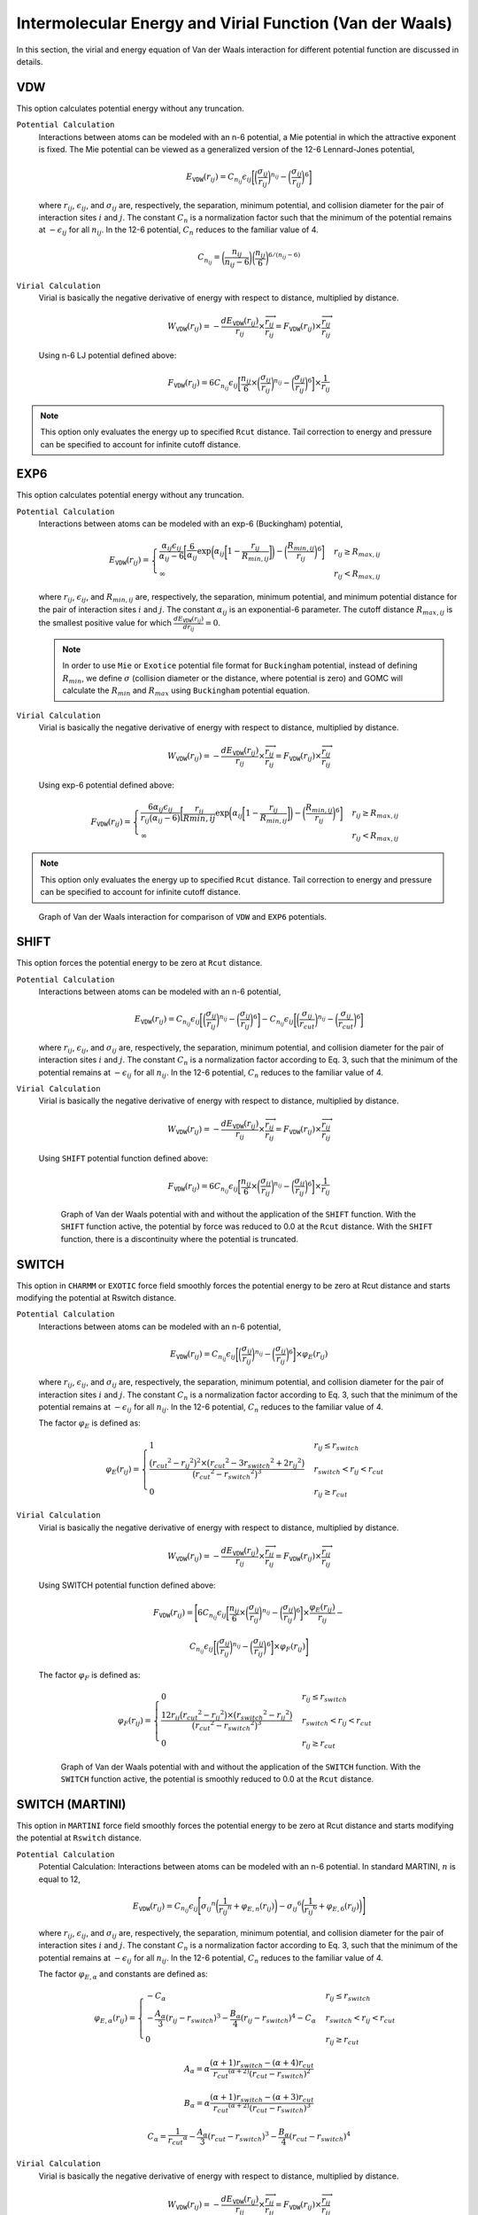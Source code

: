 Intermolecular Energy and Virial Function (Van der Waals)
=========================================================

In this section, the virial and energy equation of Van der Waals interaction for different potential function are discussed in details.

VDW
---

This option calculates potential energy without any truncation.

``Potential Calculation``
  Interactions between atoms can be modeled with an n-6 potential, a Mie potential in which the attractive exponent is fixed. The Mie potential can be viewed as a generalized version of the 12-6 Lennard-Jones potential,

  .. math:: 

    E_{\texttt{VDW}}(r_{ij}) = C_{n_{ij}} \epsilon_{ij} \bigg[\bigg(\frac{\sigma_{ij}}{r_{ij}}\bigg)^{n_{ij}} - \bigg(\frac{\sigma_{ij}}{r_{ij}}\bigg)^6\bigg]

  where :math:`r_{ij}`, :math:`\epsilon_{ij}`, and :math:`\sigma_{ij}` are, respectively, the separation, minimum potential, and collision diameter for the pair of interaction sites :math:`i` and :math:`j`. The constant :math:`C_n` is a normalization factor such that the minimum of the potential remains at :math:`-\epsilon_{ij}` for all :math:`n_{ij}`. In the 12-6 potential, :math:`C_n` reduces to the familiar value of 4.

  .. math:: 
    
    C_{n_{ij}} = \bigg(\frac{n_{ij}}{n_{ij} - 6} \bigg)\bigg(\frac{n_{ij}}{6} \bigg)^{6/(n_{ij} - 6)}

``Virial Calculation``
  Virial is basically the negative derivative of energy with respect to distance, multiplied by distance.

  .. math:: 

    W_{\texttt{VDW}}(r_{ij}) = -\frac{dE_{\texttt{VDW}}(r_{ij})}{r_{ij}}\times \frac{\overrightarrow{r_{ij}}}{{r_{ij}}} = F_{\texttt{VDW}}(r_{ij}) \times \frac{\overrightarrow{r_{ij}}}{{r_{ij}}}

  Using n-6 LJ potential defined above:

  .. math::

    F_{\texttt{VDW}}(r_{ij}) = 6C_{n_{ij}} \epsilon_{ij} \bigg[\frac{n_{ij}}{6} \times \bigg(\frac{\sigma_{ij}}{r_{ij}}\bigg)^{n_{ij}} - \bigg(\frac{\sigma_{ij}}{r_{ij}}\bigg)^6\bigg]\times \frac{1}{{r_{ij}}}

.. note:: This option only evaluates the energy up to specified ``Rcut`` distance. Tail correction to energy and pressure can be specified to account for infinite cutoff distance.

EXP6
----

This option calculates potential energy without any truncation.

``Potential Calculation``
  Interactions between atoms can be modeled with an exp-6 (Buckingham) potential,

  .. math:: 

    E_{\texttt{VDW}}(r_{ij}) =
    \begin{cases}
      \frac{\alpha_{ij}\epsilon_{ij}}{\alpha_{ij}-6} \bigg[\frac{6}{\alpha_{ij}} \exp\bigg(\alpha_{ij} \bigg[1-\frac{r_{ij}}{R_{min,ij}} \bigg]\bigg) - {\bigg(\frac{R_{min,ij}}{r_{ij}}\bigg)}^6 \bigg] &  r_{ij} \geq R_{max,ij} \\
      \infty & r_{ij} < R_{max,ij}
    \end{cases}

  where :math:`r_{ij}`, :math:`\epsilon_{ij}`, and :math:`R_{min,ij}` are, respectively, the separation, minimum potential, and minimum potential distance for the pair of interaction sites :math:`i` and :math:`j`. 
  The constant :math:`\alpha_{ij}` is an  exponential-6 parameter. The cutoff distance :math:`R_{max,ij}` is the smallest positive value for which :math:`\frac{dE_{\texttt{VDW}}(r_{ij})}{dr_{ij}}=0`.

  .. note::
    In order to use ``Mie`` or ``Exotice`` potential file format for ``Buckingham`` potential, instead of defining :math:`R_{min}`, we define :math:`\sigma` (collision diameter or the distance, where potential is zero) 
    and GOMC will calculate the :math:`R_{min}` and :math:`R_{max}` using ``Buckingham`` potential equation. 

``Virial Calculation``
  Virial is basically the negative derivative of energy with respect to distance, multiplied by distance.

  .. math:: 

    W_{\texttt{VDW}}(r_{ij}) = -\frac{dE_{\texttt{VDW}}(r_{ij})}{r_{ij}}\times \frac{\overrightarrow{r_{ij}}}{{r_{ij}}} = F_{\texttt{VDW}}(r_{ij}) \times \frac{\overrightarrow{r_{ij}}}{{r_{ij}}}

  Using exp-6 potential defined above:

  .. math::
    F_{\texttt{VDW}}(r_{ij}) =
    \begin{cases}
      \frac{6 \alpha_{ij}\epsilon_{ij}}{r_{ij}\big(\alpha_{ij}-6\big)} \bigg[\frac{r_{ij}}{R{min,ij}} \exp\bigg(\alpha_{ij} \bigg[1-\frac{r_{ij}}{R_{min,ij}} \bigg]\bigg) - {\bigg(\frac{R_{min,ij}}{r_{ij}}\bigg)}^6 \bigg] &  r_{ij} \geq R_{max,ij} \\
      \infty & r_{ij} < R_{max,ij}
    \end{cases}

.. note:: This option only evaluates the energy up to specified ``Rcut`` distance. Tail correction to energy and pressure can be specified to account for infinite cutoff distance.

.. figure:: static/VDW_Exp6.png

  Graph of Van der Waals interaction for comparison of ``VDW`` and ``EXP6`` potentials.


SHIFT
-----
This option forces the potential energy to be zero at ``Rcut`` distance.

``Potential Calculation``
  Interactions between atoms can be modeled with an n-6 potential,
  
  .. math:: 

    E_{\texttt{VDW}}(r_{ij}) = C_{n_{ij}} \epsilon_{ij} \bigg[\bigg(\frac{\sigma_{ij}}{r_{ij}}\bigg)^{n_{ij}} - \bigg(\frac{\sigma_{ij}}{r_{ij}}\bigg)^6\bigg] - C_{n_{ij}} \epsilon_{ij} \bigg[\bigg(\frac{\sigma_{ij}}{r_{cut}}\bigg)^{n_{ij}} - \bigg(\frac{\sigma_{ij}}{r_{cut}}\bigg)^6\bigg]

  where :math:`r_{ij}`, :math:`\epsilon_{ij}`, and :math:`\sigma_{ij}` are, respectively, the separation, minimum potential, and collision diameter for the pair of interaction sites :math:`i` and :math:`j`. The constant :math:`C_n` is a normalization factor according to Eq. 3, such that the minimum of the potential remains at :math:`-\epsilon_{ij}` for all :math:`n_{ij}`. In the 12-6 potential, :math:`C_n` reduces to the familiar value of 4.

``Virial Calculation``
  Virial is basically the negative derivative of energy with respect to distance, multiplied by distance.

  .. math:: 

    W_{\texttt{VDW}}(r_{ij}) = -\frac{dE_{\texttt{VDW}}(r_{ij})}{r_{ij}}\times \frac{\overrightarrow{r_{ij}}}{{r_{ij}}} = F_{\texttt{VDW}}(r_{ij}) \times \frac{\overrightarrow{r_{ij}}}{{r_{ij}}}

  Using ``SHIFT`` potential function defined above:

  .. math::

    F_{\texttt{VDW}}(r_{ij}) = 6C_{n_{ij}} \epsilon_{ij} \bigg[\frac{n_{ij}}{6} \times \bigg(\frac{\sigma_{ij}}{r_{ij}}\bigg)^{n_{ij}} - \bigg(\frac{\sigma_{ij}}{r_{ij}}\bigg)^6\bigg]\times \frac{1}{{r_{ij}}}

  .. figure:: static/VDW_SHIFT.png

    Graph of Van der Waals potential with and without the application of the ``SHIFT`` function. With the ``SHIFT`` function active, the potential by force was reduced to 0.0 at the ``Rcut`` distance. With the ``SHIFT`` function, there is a discontinuity where the potential is truncated.

SWITCH
------
This option in ``CHARMM`` or ``EXOTIC`` force field smoothly forces the potential energy to be zero at Rcut distance and starts modifying the potential at Rswitch distance.

``Potential Calculation``
  Interactions between atoms can be modeled with an n-6 potential,

  .. math::
  
    E_{\texttt{VDW}}(r_{ij}) = C_{n_{ij}} \epsilon_{ij} \bigg[\bigg(\frac{\sigma_{ij}}{r_{ij}}\bigg)^{n_{ij}} - \bigg(\frac{\sigma_{ij}}{r_{ij}}\bigg)^6\bigg]\times \varphi_E(r_{ij})

  where :math:`r_{ij}`, :math:`\epsilon_{ij}`, and :math:`\sigma_{ij}` are, respectively, the separation, minimum potential, and collision diameter for the pair of interaction sites :math:`i` and :math:`j`. The constant :math:`C_n` is a normalization factor according to Eq. 3, such that the minimum of the potential remains at :math:`-\epsilon_{ij}` for all :math:`n_{ij}`. In the 12-6 potential, :math:`C_n` reduces to the familiar value of 4.

  The factor :math:`\varphi_E` is defined as:

  .. math::

    \varphi_E(r_{ij}) = 
    \begin{cases}
      1 & r_{ij} \leq r_{switch} \\
      \frac{\big({r_{cut}}^2 - {r_{ij}}^2 \big)^2 \times \big({r_{cut}}^2 - 3{r_{switch}}^2 + 2{r_{ij}}^2 \big)}{\big({r_{cut}}^2 - {r_{switch}}^2 \big)^3} & r_{switch} < r_{ij} < r_{cut} \\
      0 & r_{ij} \geq r_{cut}
    \end{cases}

``Virial Calculation``
  Virial is basically the negative derivative of energy with respect to distance, multiplied by distance.

  .. math:: 

    W_{\texttt{VDW}}(r_{ij}) = -\frac{dE_{\texttt{VDW}}(r_{ij})}{r_{ij}}\times \frac{\overrightarrow{r_{ij}}}{{r_{ij}}} = F_{\texttt{VDW}}(r_{ij}) \times \frac{\overrightarrow{r_{ij}}}{{r_{ij}}}

  Using SWITCH potential function defined above:

  .. math::

    F_{\texttt{VDW}}(r_{ij}) = \Bigg[6 C_{n_{ij}} \epsilon_{ij} \bigg[\frac{n_{ij}}{6} \times \bigg(\frac{\sigma_{ij}}{r_{ij}}\bigg)^{n_{ij}} - \bigg(\frac{\sigma_{ij}}{r_{ij}}\bigg)^6\bigg]\times \frac{\varphi_E(r_{ij})}{{r_{ij}}}  - 
    
    C_{n_{ij}} \epsilon_{ij} \bigg[\bigg(\frac{\sigma_{ij}}{r_{ij}}\bigg)^{n_{ij}} - \bigg(\frac{\sigma_{ij}}{r_{ij}}\bigg)^6\bigg] \times \varphi_F(r_{ij}) \Bigg]

  The factor :math:`\varphi_F` is defined as:

  .. math::

    \varphi_F(r_{ij}) = 
    \begin{cases}
      0 & r_{ij} \leq r_{switch} \\
      \frac{12r_{ij}\big({r_{cut}}^2 - {r_{ij}}^2 \big) \times \big({r_{switch}}^2 - {r_{ij}}^2 \big)}{\big({r_{cut}}^2 - {r_{switch}}^2 \big)^3} & r_{switch} < r_{ij} < r_{cut} \\
      0 & r_{ij} \geq r_{cut}
    \end{cases}

  .. figure:: static/SWITCH.png

    Graph of Van der Waals potential with and without the application of the ``SWITCH`` function. With the ``SWITCH`` function active, the potential is smoothly reduced to 0.0 at the ``Rcut`` distance.

SWITCH (MARTINI)
----------------

This option in ``MARTINI`` force field smoothly forces the potential energy to be zero at Rcut distance and starts modifying the potential at ``Rswitch`` distance.

``Potential Calculation``
  Potential Calculation: Interactions between atoms can be modeled with an n-6 potential. In standard MARTINI, :math:`n` is equal to 12,

  .. math:: 

    E_{\texttt{VDW}}(r_{ij}) = C_{n_{ij}}\epsilon_{ij} \Bigg[ {\sigma_{ij}}^{n} \bigg(\frac{1}{{r_{ij}}^{n}} + \varphi_{E, n} (r_{ij}) \bigg) - {\sigma_{ij}}^{6} \bigg(\frac{1}{{r_{ij}}^{6}} + \varphi_{E, 6} (r_{ij}) \bigg) \Bigg]
	
  where :math:`r_{ij}`, :math:`\epsilon_{ij}`, and :math:`\sigma_{ij}` are, respectively, the separation, minimum potential, and collision diameter for the pair of interaction sites :math:`i` and :math:`j`. The constant :math:`C_n` is a normalization factor according to Eq. 3, such that the minimum of the potential remains at :math:`-\epsilon_{ij}` for all :math:`n_{ij}`. In the 12-6 potential, :math:`C_n` reduces to the familiar value of 4.

  The factor :math:`\varphi_{E, \alpha}` and constants are defined as:

  .. math::

    \varphi_{E, \alpha}(r_{ij}) = 
    \begin{cases}
      -C_{\alpha} & r_{ij} \leq r_{switch} \\
      -\frac{A_{\alpha}}{3} (r_{ij} - r_{switch})^3 -\frac{B_{\alpha}}{4} (r_{ij} - r_{switch})^4 - C_{\alpha} & r_{switch} < r_{ij} < r_{cut} \\
      0 & r_{ij} \geq r_{cut}
    \end{cases}

  .. math::

    A_{\alpha} = \alpha \frac{(\alpha + 1) r_{switch} - (\alpha +4) r_{cut}} {{r_{cut}}^{(\alpha + 2)} {(r_{cut} - r_{switch})}^2}

  .. math::

    B_{\alpha} = \alpha \frac{(\alpha + 1) r_{switch} - (\alpha +3) r_{cut}} {{r_{cut}}^{(\alpha + 2)} {(r_{cut} - r_{switch})}^3}

  .. math::

    C_{\alpha} =  \frac{1}{{r_{cut}}^{\alpha}} -\frac{A_{\alpha}}{3} (r_{cut} - r_{switch})^3 -\frac{B_{\alpha}}{4} (r_{cut} - r_{switch})^4

``Virial Calculation``
  Virial is basically the negative derivative of energy with respect to distance, multiplied by distance.

  .. math:: 

    W_{\texttt{VDW}}(r_{ij}) = -\frac{dE_{\texttt{VDW}}(r_{ij})}{r_{ij}}\times \frac{\overrightarrow{r_{ij}}}{{r_{ij}}} = F_{\texttt{VDW}}(r_{ij}) \times \frac{\overrightarrow{r_{ij}}}{{r_{ij}}}

  Using the ``SWITCH`` potential function defined for ``MARTINI`` force field:

  .. math::

    F_{\texttt{VDW}}(r_{ij}) = C_{n_{ij}}\epsilon_{ij} \Bigg[ {\sigma_{ij}}^{n} \bigg(\frac{n}{{r_{ij}}^{(n+1)}} + \varphi_{F, n} (r_{ij}) \bigg) - {\sigma_{ij}}^{6} \bigg(\frac{6}{{r_{ij}}^{(6+1)}} + \varphi_{F, 6} (r_{ij}) \bigg) \Bigg]
	
  The constants defined in Eq. 14-16 and the factor :math:`\varphi_{F, \alpha}` defined as:

  .. math::

    \varphi_{F, \alpha}(r_{ij}) = 
    \begin{cases}
      0 & r_{ij} \leq r_{switch} \\
      A_{\alpha} (r_{ij} - r_{switch})^2 + B_{\alpha} (r_{ij} - r_{switch})^3 & r_{switch} < r_{ij} < r_{cut} \\
      0 & r_{ij} \geq r_{cut}
    \end{cases}

  .. figure:: static/MARTINI.png

    Graph of Van der Waals potential with and without the application of the ``SWITCH`` function in ``MARTINI`` force field. With the ``SWITCH`` function active, the potential is smoothly reduced to 0.0 at the ``Rcut`` distance.
